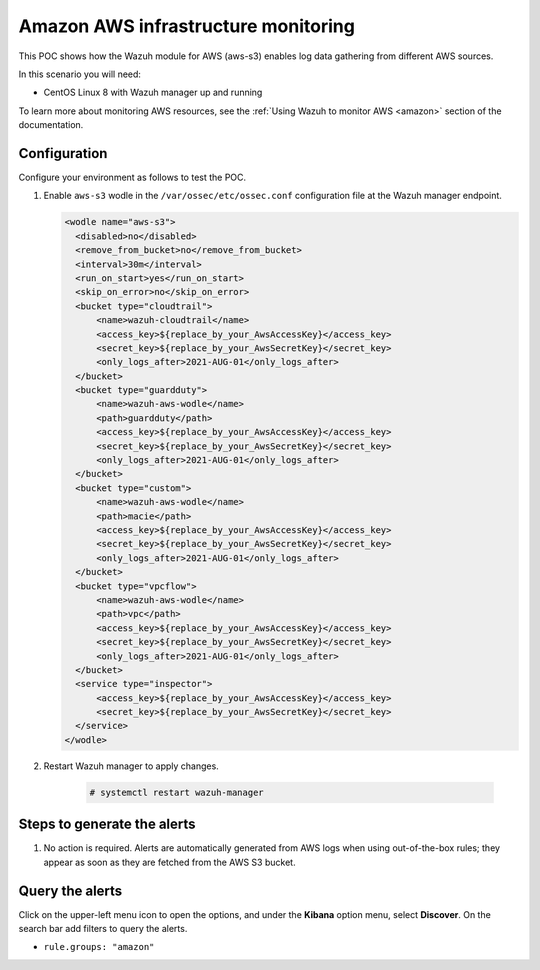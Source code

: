 
.. meta::
  :description: This POC shows how the Wazuh module for AWS (aws-s3) enables log data gathering from different AWS sources. Learn more about it in our documentation.

.. _poc_aws_monitoring:

Amazon AWS infrastructure monitoring
====================================

This POC shows how the Wazuh module for AWS (aws-s3) enables log data gathering from different AWS sources. 

In this scenario you will need:

* CentOS Linux 8 with Wazuh manager up and running

To learn more about monitoring AWS resources, see the :ref:`Using Wazuh to monitor AWS <amazon>`  section of the documentation.


Configuration
-------------

Configure your environment as follows to test the POC.

#. Enable ``aws-s3`` wodle in the ``/var/ossec/etc/ossec.conf`` configuration file at the Wazuh manager endpoint.

   .. code-block:: XML

      <wodle name="aws-s3">
        <disabled>no</disabled>
        <remove_from_bucket>no</remove_from_bucket>
        <interval>30m</interval>
        <run_on_start>yes</run_on_start>
        <skip_on_error>no</skip_on_error>
        <bucket type="cloudtrail">
            <name>wazuh-cloudtrail</name>
            <access_key>${replace_by_your_AwsAccessKey}</access_key>
            <secret_key>${replace_by_your_AwsSecretKey}</secret_key>
            <only_logs_after>2021-AUG-01</only_logs_after>
        </bucket>
        <bucket type="guardduty">
            <name>wazuh-aws-wodle</name>
            <path>guardduty</path>
            <access_key>${replace_by_your_AwsAccessKey}</access_key>
            <secret_key>${replace_by_your_AwsSecretKey}</secret_key>
            <only_logs_after>2021-AUG-01</only_logs_after>
        </bucket>
        <bucket type="custom">
            <name>wazuh-aws-wodle</name>
            <path>macie</path>
            <access_key>${replace_by_your_AwsAccessKey}</access_key>
            <secret_key>${replace_by_your_AwsSecretKey}</secret_key>
            <only_logs_after>2021-AUG-01</only_logs_after>
        </bucket>
        <bucket type="vpcflow">
            <name>wazuh-aws-wodle</name>
            <path>vpc</path>
            <access_key>${replace_by_your_AwsAccessKey}</access_key>
            <secret_key>${replace_by_your_AwsSecretKey}</secret_key>
            <only_logs_after>2021-AUG-01</only_logs_after>
        </bucket>
        <service type="inspector">
            <access_key>${replace_by_your_AwsAccessKey}</access_key>
            <secret_key>${replace_by_your_AwsSecretKey}</secret_key>
        </service>
      </wodle>

#. Restart Wazuh manager to apply changes.
  
    .. code-block:: console

        # systemctl restart wazuh-manager

Steps to generate the alerts
----------------------------

#. No action is required. Alerts are automatically generated from AWS logs when using out-of-the-box rules; they appear as soon as they are fetched from the AWS S3 bucket.

Query the alerts
----------------

Click on the upper-left menu icon to open the options, and under the **Kibana** option menu, select **Discover**. On the search bar add filters to query the alerts.

- ``rule.groups: "amazon"``


